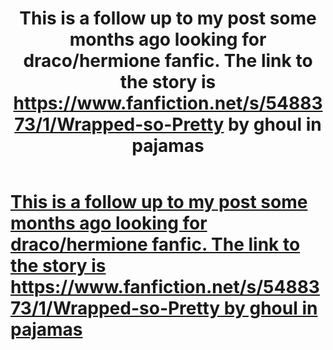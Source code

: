 #+TITLE: This is a follow up to my post some months ago looking for draco/hermione fanfic. The link to the story is https://www.fanfiction.net/s/5488373/1/Wrapped-so-Pretty by ghoul in pajamas

* [[https://www.fanfiction.net/s/5488373/1/Wrapped-so-Pretty][This is a follow up to my post some months ago looking for draco/hermione fanfic. The link to the story is https://www.fanfiction.net/s/5488373/1/Wrapped-so-Pretty by ghoul in pajamas]]
:PROPERTIES:
:Author: elemeno82002
:Score: 2
:DateUnix: 1463803332.0
:DateShort: 2016-May-21
:FlairText: Request
:END:
